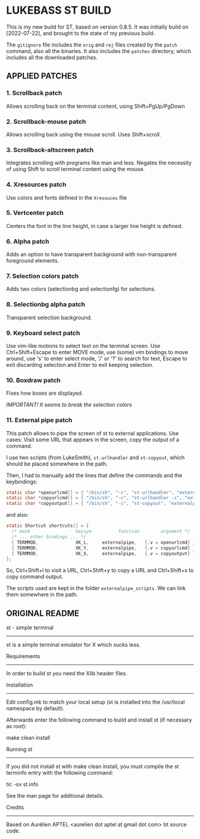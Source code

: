 * LUKEBASS ST BUILD

This is my new build for ST, based on version 0.8.5.
It was initially build on [2022-07-22], and brought to the state of my
previous build.

The =gitignore= file includes the =orig= and =rej= files created by the
=patch= command, also all the binaries. It also includes the =patches=
directory, which includes all the downloaded patches.

** APPLIED PATCHES

*** 1. Scrollback patch

Allows scrolling back on the terminal content, using Shift+PgUp/PgDown

*** 2. Scrollback-mouse patch

Allows scrolling back using the mouse scroll. Uses Shift+scroll.

*** 3. Scrollback-altscreen patch

Integrates scrolling with programs like man and less. Negates the necessity
of using Shift to scroll terminal content using the mouse.

*** 4. Xresources patch

Use colors and fonts defined in the =Xresouces= file

*** 5. Vertcenter patch

Centers the font in the line height, in case a larger line height is defined.

*** 6. Alpha patch

Adds an option to have transparent background with non-transparent
foreground elements.

*** 7. Selection colors patch

Adds two colors (selectionbg and selectionfg) for selections.

*** 8. Selectionbg alpha patch

Transparent selection background.

*** 9. Keyboard select patch

Use vim-like motions to select text on the terminal screen. Use
Ctrl+Shift+Escape to enter MOVE mode, use (some) vim bindings to move
around, use 's' to enter select mode, '/' or '?' to search for text, Escape
to exit discarding selection and Enter to exit keeping selection.

*** 10. Boxdraw patch

Fixes how boxes are displayed.

/IMPORTANT! It seems to break the selection colors/

*** 11. External pipe patch

This patch allows to pipe the screen of st to external applications. Use
cases: Visit some URL that appears in the screen, copy the output of a
command.

I use two scripts (from LukeSmith), =st-urlhandler= and =st-copyout=, which
should be placed somewhere in the path.

Then, I had to manually add the lines that define the commands and the
keybindings:

#+begin_src C
static char *openurlcmd[] = { "/bin/sh", "-c", "st-urlhandler", "externalpipe", NULL };
static char *copyurlcmd[] = { "/bin/sh", "-c", "st-urlhandler -c", "externalpipe", NULL };
static char *copyoutput[] = { "/bin/sh", "-c", "st-copyout", "externalpipe", NULL };
#+end_src

and also:

#+begin_src C
static Shortcut shortcuts[] = {
  /* mask                 keysym          function        argument */
  /* ... other bindings ... */
  { TERMMOD,              XK_L,		externalpipe, 	{.v = openurlcmd} },
  { TERMMOD,              XK_Y,		externalpipe, 	{.v = copyurlcmd} },
  { TERMMOD,              XK_X,		externalpipe, 	{.v = copyoutput} },
};
#+end_src

So, Ctrl+Shift+l to visit a URL, Ctrl+Shift+y to copy a URL and
Ctrl+Shift+x to copy command output.

The scripts used are kept in the folder =externalpipe_scripts=. We can link
them somewhere in the path.

** ORIGINAL README

st - simple terminal
--------------------
st is a simple terminal emulator for X which sucks less.


Requirements
------------
In order to build st you need the Xlib header files.


Installation
------------
Edit config.mk to match your local setup (st is installed into
the /usr/local namespace by default).

Afterwards enter the following command to build and install st (if
necessary as root):

    make clean install


Running st
----------
If you did not install st with make clean install, you must compile
the st terminfo entry with the following command:

    tic -sx st.info

See the man page for additional details.

Credits
-------
Based on Aurélien APTEL <aurelien dot aptel at gmail dot com> bt source code.

